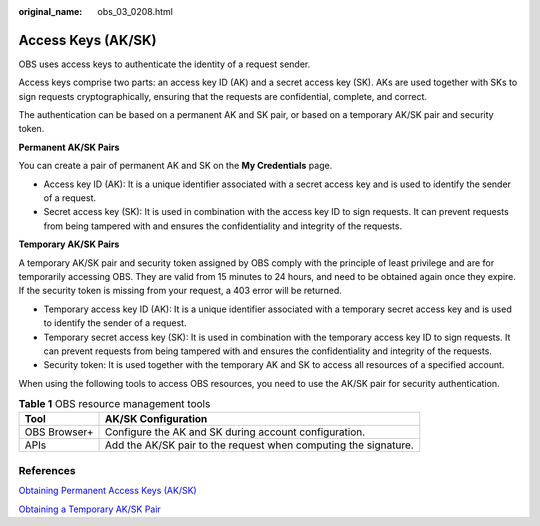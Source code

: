 :original_name: obs_03_0208.html

.. _obs_03_0208:

Access Keys (AK/SK)
===================

OBS uses access keys to authenticate the identity of a request sender.

Access keys comprise two parts: an access key ID (AK) and a secret access key (SK). AKs are used together with SKs to sign requests cryptographically, ensuring that the requests are confidential, complete, and correct.

The authentication can be based on a permanent AK and SK pair, or based on a temporary AK/SK pair and security token.

**Permanent AK/SK Pairs**

You can create a pair of permanent AK and SK on the **My Credentials** page.

-  Access key ID (AK): It is a unique identifier associated with a secret access key and is used to identify the sender of a request.
-  Secret access key (SK): It is used in combination with the access key ID to sign requests. It can prevent requests from being tampered with and ensures the confidentiality and integrity of the requests.

**Temporary AK/SK Pairs**

A temporary AK/SK pair and security token assigned by OBS comply with the principle of least privilege and are for temporarily accessing OBS. They are valid from 15 minutes to 24 hours, and need to be obtained again once they expire. If the security token is missing from your request, a 403 error will be returned.

-  Temporary access key ID (AK): It is a unique identifier associated with a temporary secret access key and is used to identify the sender of a request.
-  Temporary secret access key (SK): It is used in combination with the temporary access key ID to sign requests. It can prevent requests from being tampered with and ensures the confidentiality and integrity of the requests.
-  Security token: It is used together with the temporary AK and SK to access all resources of a specified account.

When using the following tools to access OBS resources, you need to use the AK/SK pair for security authentication.

.. table:: **Table 1** OBS resource management tools

   +--------------+-----------------------------------------------------------------+
   | Tool         | AK/SK Configuration                                             |
   +==============+=================================================================+
   | OBS Browser+ | Configure the AK and SK during account configuration.           |
   +--------------+-----------------------------------------------------------------+
   | APIs         | Add the AK/SK pair to the request when computing the signature. |
   +--------------+-----------------------------------------------------------------+

References
----------

`Obtaining Permanent Access Keys (AK/SK) <https://docs.sc.otc.t-systems.com/api/obs/obs_04_0116.html>`__

`Obtaining a Temporary AK/SK Pair <https://docs.sc.otc.t-systems.com/api/iam/en-us_topic_0097949518.html>`__

